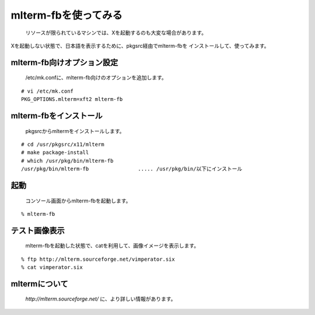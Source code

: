 mlterm-fbを使ってみる
---------------------
 リソースが限られているマシンでは、Xを起動するのも大変な場合があります。
Xを起動しない状態で、日本語を表示するために、pkgsrc経由でmlterm-fbを
インストールして、使ってみます。

mlterm-fb向けオプション設定
~~~~~~~~~~~~~~~~~~~~~~~~~~~~~~
 /etc/mk.confに、mlterm-fb向けのオプションを追加します。

::

 # vi /etc/mk.conf
 PKG_OPTIONS.mlterm=xft2 mlterm-fb

mlterm-fbをインストール
~~~~~~~~~~~~~~~~~~~~~~~~
 pkgsrcからmltermをインストールします。

::

 # cd /usr/pkgsrc/x11/mlterm
 # make package-install
 # which /usr/pkg/bin/mlterm-fb
 /usr/pkg/bin/mlterm-fb                ..... /usr/pkg/bin/以下にインストール

起動
~~~~
 コンソール画面からmlterm-fbを起動します。

::

 % mlterm-fb

テスト画像表示
~~~~~~~~~~~~~~
 mlterm-fbを起動した状態で、catを利用して、画像イメージを表示します。

::

 % ftp http://mlterm.sourceforge.net/vimperator.six
 % cat vimperator.six

mltermについて
~~~~~~~~~~~~~~~
 *http://mlterm.sourceforge.net/* に、より詳しい情報があります。

